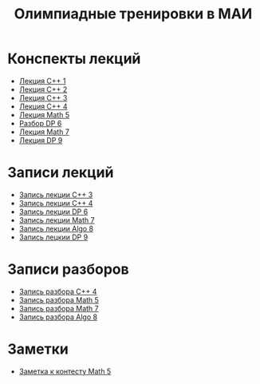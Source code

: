 #+TITLE: Олимпиадные тренировки в МАИ
#+OPTIONS: toc:nil num:nil author:nil
#+HTML_HEAD: <link rel="stylesheet" type="text/css" href="style.css" />
#+HTML_HEAD: <style>div.figure img {max-height:300px;max-width:900px;}</style>
#+HTML_HEAD_EXTRA: <style>.org-src-container {background-color: #303030; color: #e5e5e5;}</style>

* Конспекты лекций
+ [[file:Lections/Lection1.pdf][Лекция C++ 1]]
+ [[file:Lections/Lection2.pdf][Лекция C++ 2]]
+ [[file:Lections/Lection3.pdf][Лекция C++ 3]]
+ [[file:Lections/Lection4.pdf][Лекция C++ 4]]
+ [[file:Lections/Lection5.pdf][Лекция Math 5]]
- [[file:Lections/Editorial6.pdf][Разбор DP 6]]
- [[file:Lections/Lection7.pdf][Лекция Math 7]]
- [[file:Lections/Lection9.pdf][Лекция DP 9]]
* Записи лекций
+ [[https://youtu.be/ToaURjQQw2I][Запись лекции C++ 3]]
+ [[https://youtu.be/hngRACdQuVM][Запись лекции C++ 4]]
+ [[https://youtu.be/y3z3Mz6ZK4k][Запись лекции DP 6]]
+ [[https://youtu.be/QZ1RJDUtEDM][Запись лекции Math 7]]
- [[https://youtu.be/7P98gxL7i8I][Запись лекции Algo 8]]
- [[https://youtu.be/EykOAF9cNrI][Запись лецкии DP 9]]
* Записи разборов
+ [[https://youtu.be/kkxMTSOw7Go?list=PLKFr2KmDK7eK0toSDrnAQhBTnv5v8IoWF][Запись разбора C++ 4]]
+ [[https://youtu.be/wTRN34q0wjQ][Запись разбора Math 5]]
+ [[https://youtu.be/O7FkUAYUx7w][Запись разбора Math 7]]
- [[https://youtu.be/ZYrZqToYaT4][Запись разбора Algo 8]]
* Заметки
- [[file:notes/note_math5.org][Заметка к контесту Math 5]]
